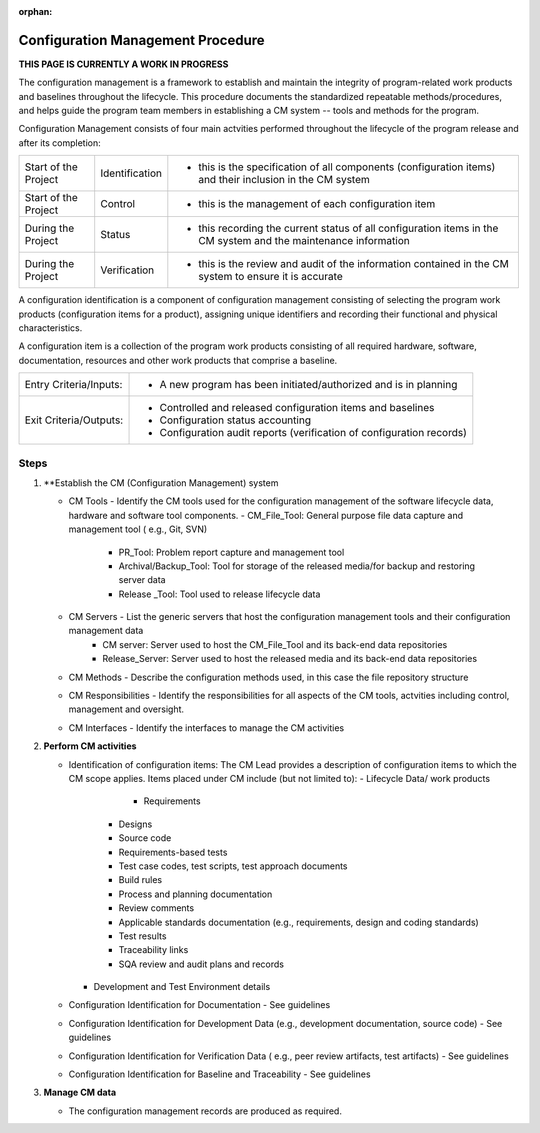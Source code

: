 :orphan:

==========================================
Configuration Management Procedure
==========================================

**THIS PAGE IS CURRENTLY A WORK IN PROGRESS**

The configuration management is a framework to establish and maintain the integrity of program-related work products and baselines throughout the lifecycle. This procedure documents the standardized repeatable methods/procedures, and helps guide the program team members in establishing a CM system -- tools and methods for the program.

Configuration Management consists of four main actvities performed throughout the lifecycle of the program release and after its completion:

+------------------------+------------------------+------------------------------------------------------------------------------------------------------------------+
|Start of the Project    |     Identification     | - this is the specification of all components (configuration items) and their inclusion in the CM system         |
+------------------------+------------------------+------------------------------------------------------------------------------------------------------------------+
|Start of the Project    |     Control            | - this is the management of each configuration item                                                              |
+------------------------+------------------------+------------------------------------------------------------------------------------------------------------------+
|During the Project      |     Status             | - this recording the current status of all configuration items in the CM system and the maintenance information  |
+------------------------+------------------------+------------------------------------------------------------------------------------------------------------------+
|During the Project      |     Verification       | - this is the review and audit of the information contained in the CM system to ensure it is accurate            |
+------------------------+------------------------+------------------------------------------------------------------------------------------------------------------+

A configuration identification is a component of configuration management consisting of selecting the program work products (configuration items for a product), assigning unique identifiers and recording their functional and physical characteristics. 

A configuration item is a collection of the program work products consisting of all required hardware, software, documentation, resources and other work products that comprise a baseline.

+------------------------+---------------------------------------------------------------------------+
|Entry Criteria/Inputs:  | - A new program has been initiated/authorized and is in planning          |
+------------------------+---------------------------------------------------------------------------+
|Exit Criteria/Outputs:  | - Controlled and released configuration items and baselines               |
|                        | - Configuration status accounting                                         |
|                        | - Configuration audit reports (verification of configuration records)     |
+------------------------+---------------------------------------------------------------------------+


**Steps**
---------

#. **Establish the CM (Configuration Management) system
   
   - CM Tools  - Identify the CM tools used for the configuration management of the software lifecycle data, hardware and software tool components.
     - CM_File_Tool: General purpose file data capture and management tool ( e.g., Git, SVN)
	 - PR_Tool:  Problem report capture and management tool
	 - Archival/Backup_Tool: Tool for storage of the released media/for backup and restoring server data
	 - Release _Tool:  Tool used to release lifecycle data
  
   - CM Servers - List the generic servers that host the configuration management tools and their configuration management data
	   - CM server: Server used to host the CM_File_Tool and its back-end data repositories
	   - Release_Server: Server used to host the released media and its back-end data repositories
 
   - CM Methods - Describe the configuration methods used, in this case the file repository structure
  
   - CM Responsibilities - Identify the responsibilities for all aspects of the CM tools, actvities including control, management and oversight.  
  
   - CM Interfaces - Identify the interfaces to manage the CM activities
 
#. **Perform CM activities**
   
   - Identification of configuration items: The CM Lead provides a description of configuration items to which the CM scope applies.  Items placed under CM include (but not limited to):   
     - Lifecycle Data/ work products 
	   - Requirements
       - Designs
       - Source code
       - Requirements-based tests
       - Test case codes, test scripts, test approach documents
       - Build rules 
       - Process and planning documentation
       - Review comments
       - Applicable standards documentation (e.g., requirements, design and coding standards)
       - Test results
       - Traceability links
       - SQA review and audit plans and records
     - Development and Test Environment details
   
   - Configuration Identification for Documentation - See guidelines
  
   - Configuration Identification for Development Data (e.g., development documentation, source code) -  See guidelines 
 
   - Configuration Identification for Verification Data ( e.g., peer review artifacts, test artifacts) - See guidelines
   
   - Configuration Identification for Baseline and Traceability - See guidelines

#. **Manage CM data**
   
   -  The configuration management records are produced as required.



